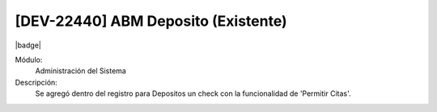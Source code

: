 [DEV-22440] ABM Deposito (Existente)
--------------------------------------

|badge|

.. |badge| raw:: html
   
   <span style="background-color: #04a7de; color: white; padding: 4px 8px; border-radius: 4px;">Nueva característica</span>

Módulo:
   Administración del Sistema

Descripción:
 Se agregó dentro del registro para Depositos un check con la funcionalidad de 'Permitir Citas'.

.. versionadded:: 10.221.0.0-LTS

